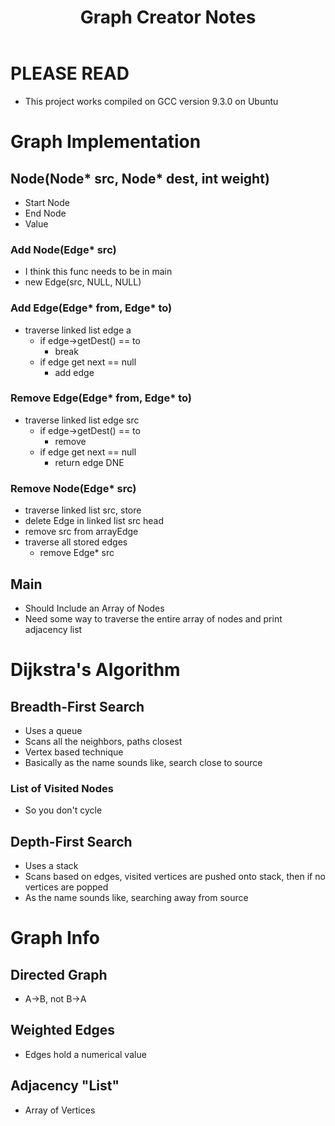 #+TITLE: Graph Creator Notes
#+DESCRIPTION: 2:00 long PSU video what a scam

* PLEASE READ
- This project works compiled on GCC version 9.3.0 on Ubuntu
* Graph Implementation
** Node(Node* src, Node* dest, int weight)
- Start Node
- End Node
- Value
*** Add Node(Edge* src)
- I think this func needs to be in main
- new Edge(src, NULL, NULL)
*** Add Edge(Edge* from, Edge* to)
- traverse linked list edge a
  - if edge->getDest() == to
    - break
  - if edge get next == null
    - add edge
*** Remove Edge(Edge* from, Edge* to)
- traverse linked list edge src
  - if edge->getDest() == to
    - remove
  - if edge get next == null
    - return edge DNE
*** Remove Node(Edge* src)
- traverse linked list src, store
- delete Edge in linked list src head
- remove src from arrayEdge
- traverse all stored edges
  - remove Edge* src
** Main
- Should Include an Array of Nodes
- Need some way to traverse the entire array of nodes and print adjacency list
* Dijkstra's Algorithm
** Breadth-First Search
- Uses a queue
- Scans all the neighbors, paths closest
- Vertex based technique
- Basically as the name sounds like, search close to source
*** List of Visited Nodes
- So you don't cycle
** Depth-First Search
- Uses a stack
- Scans based on edges, visited vertices are pushed onto stack, then if no vertices are popped
- As the name sounds like, searching away from source

* Graph Info
** Directed Graph
- A->B, not B->A
** Weighted Edges
- Edges hold a numerical value
** Adjacency "List"
- Array of Vertices

